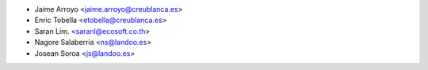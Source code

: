 * Jaime Arroyo <jaime.arroyo@creublanca.es>
* Enric Tobella <etobella@creublanca.es>
* Saran Lim. <saranl@ecosoft.co.th>
* Nagore Salaberria <ns@landoo.es>
* Josean Soroa <js@landoo.es>
